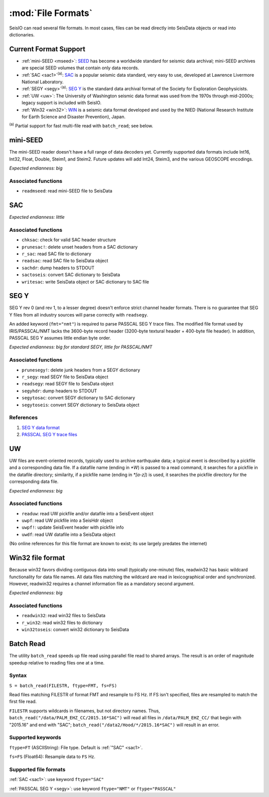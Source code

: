 *******************
:mod:`File Formats`
*******************

SeisIO can read several file formats. In most cases, files can be read directly into SeisData objects or read into dictionaries.



Current Format Support
======================

* :ref:`mini-SEED <mseed>`: `SEED <https://www.fdsn.org/seed_manual/SEEDManual_V2.4.pdf>`_ has become a worldwide standard for seismic data archival; mini-SEED archives are special SEED volumes that contain only data records.

* :ref:`SAC <sac1>`:sup:`(a)`: `SAC <https://ds.iris.edu/files/sac-manual/manual/file_format.html>`_ is a popular seismic data standard, very easy to use, developed at Lawrence Livermore National Laboratory.

* :ref:`SEGY <segy>`:sup:`(a)`: `SEG Y <http://wiki.seg.org/wiki/SEG_Y>`_ is the standard data archival format of the Society for Exploration Geophysicists.

* :ref:`UW <uw>`: The University of Washington seismic data format was used from the 1970s through mid-2000s; legacy support is included with SeisIO.

* :ref:`Win32 <win32>`: `WIN <http://eoc.eri.u-tokyo.ac.jp/WIN/Eindex.html>`_ is a seismic data format developed and used by the NIED (National Research Institute for Earth Science and Disaster Prevention), Japan.


:sup:`(a)`  Partial support for fast multi-file read with ``batch_read``; see below.

.. _mseed:

mini-SEED
=========
The mini-SEED reader doesn't have a full range of data decoders yet. Currently supported data formats include Int16, Int32, Float, Double, Steim1, and Steim2. Future updates will add Int24, Steim3, and the various GEOSCOPE encodings.

*Expected endianness: big*


Associated functions
--------------------

* ``readmseed``: read mini-SEED file to SeisData




.. _sac1:

SAC
===
*Expected endianness: little*


Associated functions
--------------------

* ``chksac``: check for valid SAC header structure

* ``prunesac!``: delete unset headers from a SAC dictionary

* ``r_sac``: read SAC file to dictionary

* ``readsac``: read SAC file to SeisData object

* ``sachdr``: dump headers to STDOUT

* ``sactoseis``: convert SAC dictionary to SeisData

* ``writesac``: write SeisData object or SAC dictionary to SAC file



.. _segy:

SEG Y
=====
SEG Y rev 0 (and rev 1, to a lesser degree) doesn't enforce strict channel header formats. There is no guarantee that SEG Y files from all industry sources will parse correctly with ``readsegy``.

An added keyword (``fmt="nmt"``) is required to parse PASSCAL SEG Y trace files. The modified file format used by IRIS/PASSCAL/NMT lacks the 3600-byte record header (3200-byte textural header + 400-byte file header). In addition, PASSCAL SEG Y assumes little endian byte order.

*Expected endianness: big for standard SEGY, little for PASSCAL/NMT*


Associated functions
--------------------

* ``prunesegy!``: delete junk headers from a SEGY dictionary

* ``r_segy``: read SEGY file to SeisData object

* ``readsegy``: read SEGY file to SeisData object

* ``segyhdr``: dump headers to STDOUT

* ``segytosac``: convert SEGY dictionary to SAC dictionary

* ``segytoseis``: convert SEGY dictionary to SeisData object


References
----------

#. `SEG Y data format <http://wiki.seg.org/wiki/SEG_Y>`_

#. `PASSCAL SEG Y trace files <https://www.passcal.nmt.edu/content/seg-y-what-it-is>`_



.. _uw:

UW
===
UW files are event-oriented records, typically used to archive earthquake data; a typical event is described by a pickfile and a corresponding data file. If a datafile name (ending in `*W`) is passed to a read command, it searches for a pickfile in the datafile directory; similarity, if a pickfile name (ending in `*[a-z]`) is used, it searches the pickfile directory for the corresponding data file.

*Expected endianness: big*


Associated functions
--------------------


* ``readuw``: read UW pickfile and/or datafile into a SeisEvent object

* ``uwpf``: read UW pickfile into a SeisHdr object

* ``uwpf!``: update SeisEvent header with pickfile info

* ``uwdf``: read UW datafile into a SeisData object


(No online references for this file format are known to exist; its use largely predates the internet)



.. _win32:

Win32 file format
=================
Because win32 favors dividing contiguous data into small (typically one-minute) files, readwin32 has basic wildcard functionality for data file names. All data files matching the wildcard are read in lexicographical order and synchronized. However, readwin32 requires a channel information file as a mandatory second argument.

*Expected endianness: big*


Associated functions
--------------------

* ``readwin32``: read win32 files to SeisData

* ``r_win32``: read win32 files to dictionary

* ``win32toseis``: convert win32 dictionary to SeisData


Batch Read
==========
The utility ``batch_read`` speeds up file read using parallel file read to shared arrays. The result is an order of magnitude speedup relative to reading files one at a time.


Syntax
------
``S = batch_read(FILESTR, ftype=FMT, fs=FS)``

Read files matching FILESTR of format FMT and resample to FS Hz. If FS isn't specified, files are resampled to match the first file read.

``FILESTR`` supports wildcards in filenames, but not directory names. Thus, ``batch_read("/data/PALM_EHZ_CC/2015.16*SAC")`` will read all files in ``/data/PALM_EHZ_CC/`` that begin with "2015.16" and end with "SAC"; ``batch_read("/data2/Hood/*/2015.16*SAC")`` will result in an error.


Supported keywords
------------------

``ftype=FT`` (ASCIIString): File type. Default is :ref:`"SAC" <sac1>`.

``fs=FS`` (Float64): Resample data to ``FS`` Hz.

Supported file formats
----------------------

:ref:`SAC <sac1>`: use keyword ``ftype="SAC"``

:ref:`PASSCAL SEG Y <segy>`: use keyword ``ftype="NMT"`` or ``ftype="PASSCAL"``
